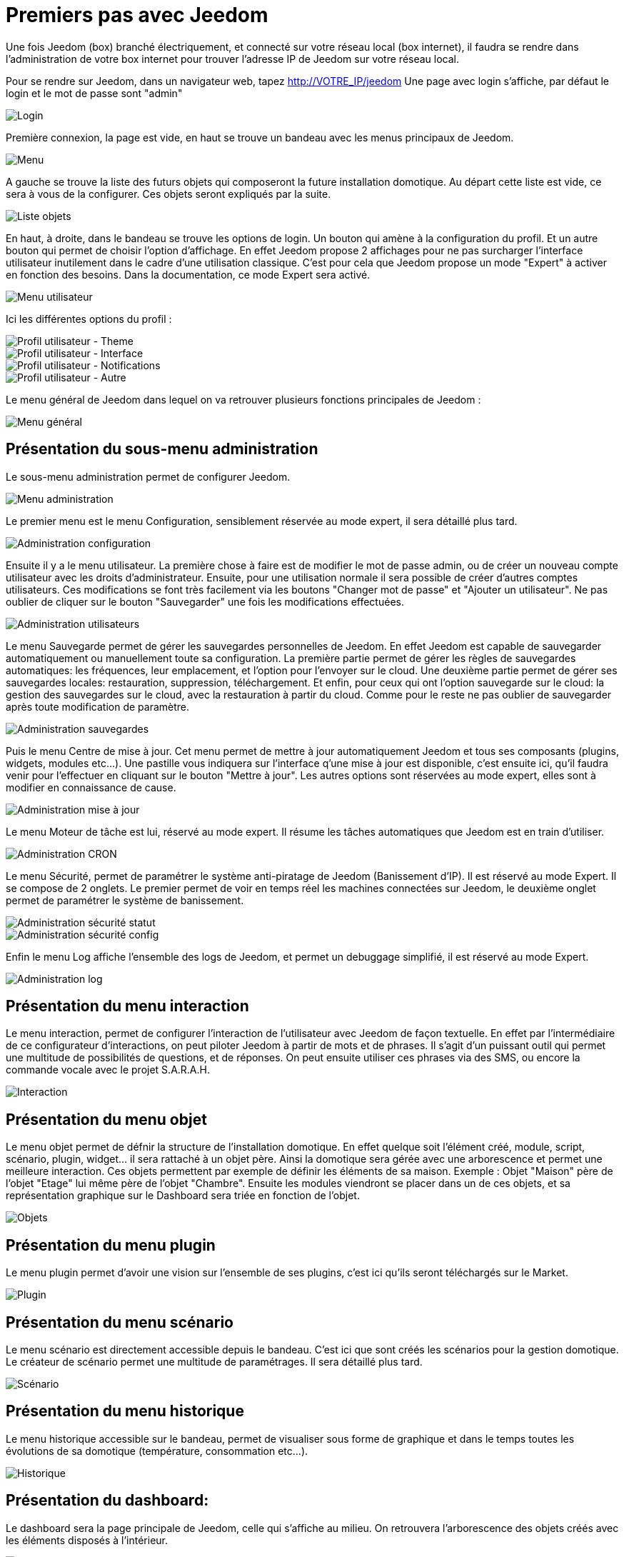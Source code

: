 = Premiers pas avec Jeedom

Une fois Jeedom (box) branché électriquement, et connecté sur votre réseau local (box internet),
il faudra se rendre dans l'administration de votre box internet pour trouver l'adresse IP de Jeedom sur votre réseau local.

Pour se rendre sur Jeedom, dans un navigateur web, tapez http://VOTRE_IP/jeedom
Une page avec login s'affiche, par défaut le login et le mot de passe sont "admin"

image::../images/login.png[Login]

Première connexion, la page est vide, en haut se trouve un bandeau avec les menus principaux de Jeedom.

image::../images/main_menu.png[Menu]

A gauche se trouve la liste des futurs objets qui composeront la future installation domotique. Au départ cette liste est vide, ce sera à vous de la configurer. Ces objets seront expliqués par la suite.

image::../images/object_list.png[Liste objets]

En haut, à droite, dans le bandeau se trouve les options de login. Un bouton qui amène à la configuration du profil. Et un autre bouton qui permet de choisir l'option d'affichage. En effet Jeedom propose 2 affichages pour ne pas surcharger l'interface utilisateur inutilement dans le cadre d'une utilisation classique. C'est pour cela que Jeedom propose un mode "Expert" à activer en fonction des besoins. Dans la documentation, ce mode Expert sera activé.

image::../images/user_menu.png[Menu utilisateur]

Ici les différentes options du profil :

image::../images/user_profil_theme.png[Profil utilisateur - Theme]

image::../images/user_profil_interface.png[Profil utilisateur - Interface]

image::../images/user_profil_notification.png[Profil utilisateur - Notifications]

image::../images/user_profil_other.png[Profil utilisateur - Autre]

Le menu général de Jeedom dans lequel on va retrouver plusieurs fonctions principales de Jeedom :

image::../images/general_menu.png[Menu général]

== Présentation du sous-menu administration

Le sous-menu administration permet de configurer Jeedom.

image::../images/general_admin_menu.png[Menu administration]

Le premier menu est le menu Configuration, sensiblement réservée au mode expert, il sera détaillé plus tard.

image::../images/admin_administration.png[Administration configuration]

Ensuite il y a le menu utilisateur.
La première chose à faire est de modifier le mot de passe admin, ou de créer un nouveau compte utilisateur avec les droits d'administrateur.
Ensuite, pour une utilisation normale il sera possible de créer d'autres comptes utilisateurs. Ces modifications se font très facilement via les boutons "Changer mot de passe" et "Ajouter un utilisateur".
Ne pas oublier de cliquer sur le bouton "Sauvegarder" une fois les modifications effectuées.

image::../images/admin_user.png[Administration utilisateurs]
 
Le menu Sauvegarde permet de gérer les sauvegardes personnelles de Jeedom. En effet Jeedom est capable de sauvegarder automatiquement ou manuellement toute sa configuration. La première partie permet de gérer les règles de sauvegardes automatiques: les fréquences, leur emplacement, et l'option pour l'envoyer sur le cloud. Une deuxième partie permet de gérer ses sauvegardes locales: restauration, suppression, téléchargement. Et enfin, pour ceux qui ont l'option sauvegarde sur le cloud: la gestion des sauvegardes sur le cloud, avec la restauration à partir du cloud. Comme pour le reste ne pas oublier de sauvegarder après toute modification de paramètre.

image::../images/admin_backup.png[Administration sauvegardes]

Puis le menu Centre de mise à jour. Cet menu permet de mettre à jour automatiquement Jeedom et tous ses composants (plugins, widgets, modules etc...). Une pastille vous indiquera sur l'interface q'une mise à jour est disponible, c'est ensuite ici, qu'il faudra venir pour l'effectuer en cliquant sur le bouton "Mettre à jour". Les autres options sont réservées au mode expert, elles sont à modifier en connaissance de cause.

image::../images/admin_update.png[Administration mise à jour]
 
Le menu Moteur de tâche est lui, réservé au mode expert. Il résume les tâches automatiques que Jeedom est en train d'utiliser.

image::../images/admin_cron.png[Administration CRON]

Le menu Sécurité, permet de paramétrer le système anti-piratage de Jeedom (Banissement d'IP). Il est réservé au mode Expert. Il se compose de 2 onglets. Le premier permet de voir en temps réel les machines connectées sur Jeedom, le deuxième onglet permet de paramétrer le système de banissement.

image::../images/admin_security_statuts.png[Administration sécurité statut]
image::../images/admin_security_config.png[Administration sécurité config]
 

Enfin le menu Log affiche l'ensemble des logs de Jeedom, et permet un debuggage simplifié, il est réservé au mode Expert.

image::../images/admin_log.png[Administration log]

== Présentation du menu interaction

Le menu interaction, permet de configurer l'interaction de l'utilisateur avec Jeedom de façon textuelle. En effet par l'intermédiaire de ce configurateur d'interactions, on peut piloter Jeedom à partir de mots et de phrases. Il s'agit d'un puissant outil qui permet une multitude de possibilités de questions, et de réponses. On peut ensuite utiliser ces phrases via des SMS, ou encore la commande vocale avec le projet S.A.R.A.H.

image::../images/interact.png[Interaction]
 
== Présentation du menu objet

Le menu objet permet de défnir la structure de l'installation domotique. En effet quelque soit l'élément créé, module, script, scénario, plugin, widget... il sera rattaché à un objet père. Ainsi la domotique sera gérée avec une arborescence et permet une meilleure interaction. Ces objets permettent par exemple de définir les éléments de sa maison. Exemple : Objet "Maison" père de l'objet "Etage" lui même père de l'objet "Chambre". Ensuite les modules viendront se placer dans un de ces objets, et sa représentation graphique sur le Dashboard sera triée en fonction de l'objet.

image::../images/object.png[Objets]
 
== Présentation du menu plugin

Le menu plugin permet d'avoir une vision sur l'ensemble de ses plugins, c'est ici qu'ils seront téléchargés sur le Market.

image::../images/plugin.png[Plugin]
 
== Présentation du menu scénario

Le menu scénario est directement accessible depuis le bandeau. C'est ici que sont créés les scénarios pour la gestion domotique. Le créateur de scénario permet une multitude de paramétrages. Il sera détaillé plus tard.

image::../images/scenarioAssist.png[Scénario]
 
== Présentation du menu historique

Le menu historique accessible sur le bandeau, permet de visualiser sous forme de graphique et dans le temps toutes les évolutions de sa domotique (température, consommation etc...).

image::../images/history.png[Historique]
 
== Présentation du dashboard:

Le dashboard sera la page principale de Jeedom, celle qui s'affiche au milieu. On retrouvera l'arborescence des objets créés avec les éléments disposés à l'intérieur.

image::../images/dashboard.png[Dashboard]
 
== Présentation des vues

Les vues sont une prolongation du Dashboard, contrairement à ce dernier, elles sont totalement paramétrables, et on peut réaliser la présentation que l'on souhaite...

image::../images/view.png[Vue]
 
== Présentation des plugins

Accessible directement sur le bandeau, la liste des plugins téléchargés. C'est via ce menu que l'on pourra configurer chaque plugin. Au départ ce menu sera vide (Hors box), et vous devrez donc télécharger les plugins sur le Market avant de pouvoir vous en servir.

image::../images/plugin_menu.png[Menu plugin]

== Présentation du market

Jeedom a la particularité d'être totalement paramétrable et upgradable. Il fonctionne avec la communauté d'utilisateurs qui disposent d'un market complet, dans lequel on propose différentes applications pour Jeedom.

Ce market est accessible soit via un navigateur internet avec le site Jeedom, soit directement dans l'application Jeedom.

Rendez-vous dans le menu Général/Plugin pour commencer à télécharger des plugins. En cliquant sur le bouton "Télécharger du market" Jeedom accèdera directement au market et il suffira de cliquer sur Installer pour lancer le téléchargement et l'installation du plugin.

image::../images/plugin_market.png[Plugin market]
 
Au départ le plugin est marqué d'une croix, cela signifie qu'il n'est pas actif. Il faut penser à l'activer avec le bouton "Activer" au centre pour pouvoir s'en servir et qu'il apparaisse dans le menu plugin.

image::../images/plugin_activate.png[Plugin activation]